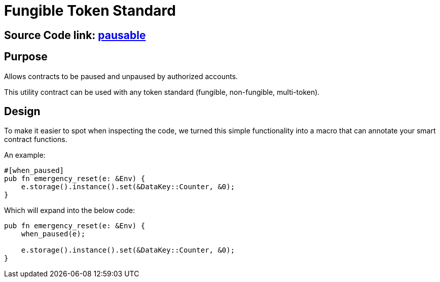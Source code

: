 :source-highlighter: highlight.js
:highlightjs-languages: rust
:github-icon: pass:[<svg class="icon"><use href="#github-icon"/></svg>]
= Fungible Token Standard

== Source Code link: https://github.com/OpenZeppelin/stellar-contracts/tree/main/contracts/utils/pausable[pausable]

== Purpose

Allows contracts to be paused and unpaused by authorized accounts.

This utility contract can be used with any token standard (fungible, non-fungible, multi-token).

== Design

To make it easier to spot when inspecting the code, we turned this simple functionality into a macro that can annotate your smart contract functions.


An example:
```rust
#[when_paused]
pub fn emergency_reset(e: &Env) {
    e.storage().instance().set(&DataKey::Counter, &0);
}
```

Which will expand into the below code:

```rust
pub fn emergency_reset(e: &Env) {
    when_paused(e);

    e.storage().instance().set(&DataKey::Counter, &0);
}
```
